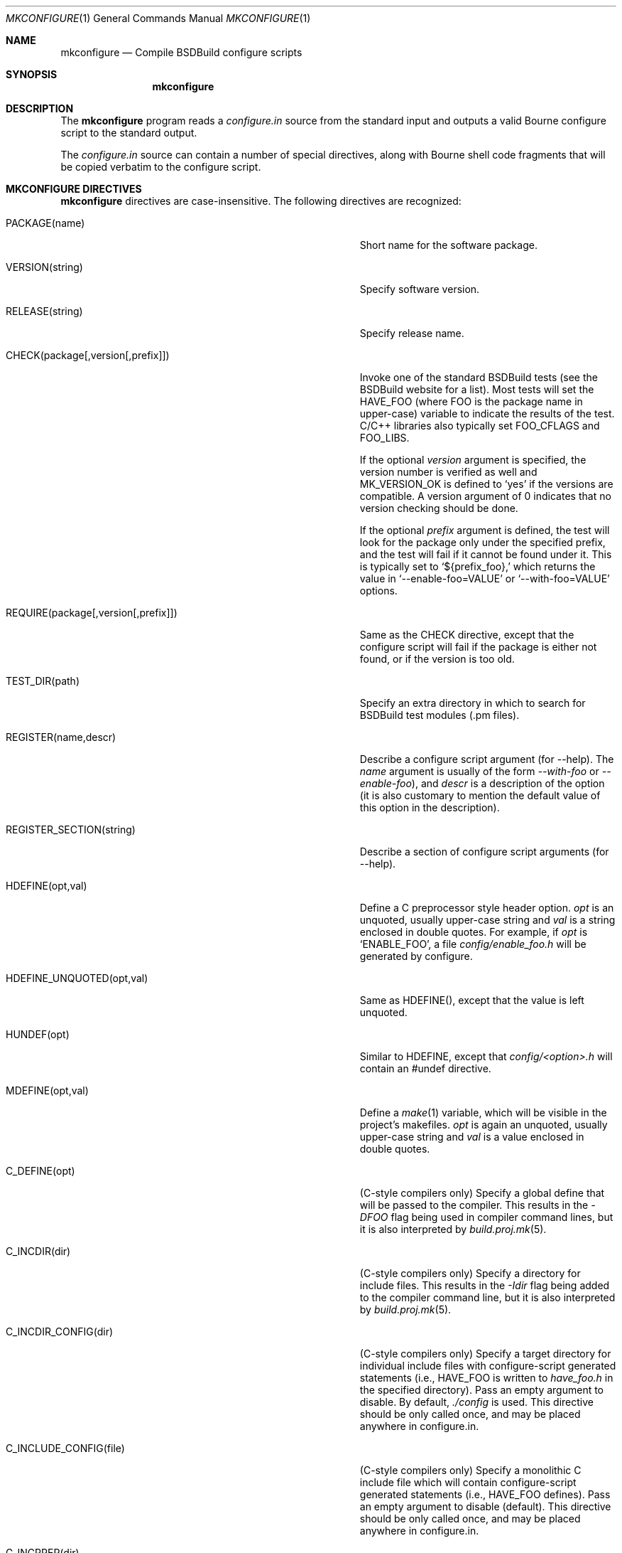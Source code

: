 .\"
.\" Copyright (c) 2007-2010 Hypertriton, Inc. <http://www.hypertriton.com/>
.\" All rights reserved.
.\"
.\" Redistribution and use in source and binary forms, with or without
.\" modification, are permitted provided that the following conditions
.\" are met:
.\" 1. Redistributions of source code must retain the above copyright
.\"    notice, this list of conditions and the following disclaimer.
.\" 2. Redistributions in binary form must reproduce the above copyright
.\"    notice, this list of conditions and the following disclaimer in the
.\"    documentation and/or other materials provided with the distribution.
.\" 
.\" THIS SOFTWARE IS PROVIDED BY THE AUTHOR ``AS IS'' AND ANY EXPRESS OR
.\" IMPLIED WARRANTIES, INCLUDING, BUT NOT LIMITED TO, THE IMPLIED
.\" WARRANTIES OF MERCHANTABILITY AND FITNESS FOR A PARTICULAR PURPOSE
.\" ARE DISCLAIMED. IN NO EVENT SHALL THE AUTHOR BE LIABLE FOR ANY DIRECT,
.\" INDIRECT, INCIDENTAL, SPECIAL, EXEMPLARY, OR CONSEQUENTIAL DAMAGES
.\" (INCLUDING BUT NOT LIMITED TO, PROCUREMENT OF SUBSTITUTE GOODS OR
.\" SERVICES; LOSS OF USE, DATA, OR PROFITS; OR BUSINESS INTERRUPTION)
.\" HOWEVER CAUSED AND ON ANY THEORY OF LIABILITY, WHETHER IN CONTRACT,
.\" STRICT LIABILITY, OR TORT (INCLUDING NEGLIGENCE OR OTHERWISE) ARISING
.\" IN ANY WAY OUT OF THE USE OF THIS SOFTWARE EVEN IF ADVISED OF THE
.\" POSSIBILITY OF SUCH DAMAGE.
.\"
.Dd JULY 19, 2007
.Dt MKCONFIGURE 1
.Os
.ds vT BSDBuild Reference
.ds oS BSDBuild 2.8
.Sh NAME
.Nm mkconfigure
.Nd Compile BSDBuild configure scripts
.Sh SYNOPSIS
.Nm mkconfigure
.Sh DESCRIPTION
The
.Nm
program reads a
.Pa configure.in
source from the standard input and outputs a valid Bourne configure script to
the standard output.
.Pp
The
.Pa configure.in
source can contain a number of special directives, along with Bourne shell
code fragments that will be copied verbatim to the configure script.
.Pp
.Sh MKCONFIGURE DIRECTIVES
.Pp
.Nm
directives are case-insensitive.
The following directives are recognized:
.Bl -tag -width "REQUIRE(package[,version[,prefix]]) "
.It Ev PACKAGE(name)
Short name for the software package.
.It Ev VERSION(string)
Specify software version.
.It Ev RELEASE(string)
Specify release name.
.It Ev CHECK(package[,version[,prefix]])
Invoke one of the standard BSDBuild tests (see the BSDBuild website for a list).
Most tests will set the
.Dv HAVE_FOO
(where
.Dv FOO
is the package name in upper-case) variable to indicate the results
of the test.
C/C++ libraries also typically set
.Dv FOO_CFLAGS
and
.Dv FOO_LIBS .
.Pp
If the optional
.Fa version
argument is specified, the version number is verified as well and
.Dv MK_VERSION_OK
is defined to
.Sq yes
if the versions are compatible.
A version argument of 0 indicates that no version checking should be done.
.Pp
If the optional
.Fa prefix
argument is defined, the test will look for the package only under the
specified prefix, and the test will fail if it cannot be found under it.
This is typically set to
.Sq ${prefix_foo},
which returns the value in
.Sq --enable-foo=VALUE
or
.Sq --with-foo=VALUE
options.
.It Ev REQUIRE(package[,version[,prefix]])
Same as the
.Ev CHECK
directive, except that the configure script will fail if the package is
either not found, or if the version is too old.
.It Ev TEST_DIR(path)
Specify an extra directory in which to search for BSDBuild test modules
(.pm files).
.It Ev REGISTER(name,descr)
Describe a configure script argument (for --help).
The
.Fa name
argument is usually of the form
.Ar --with-foo
or
.Ar --enable-foo ) ,
and
.Fa descr
is a description of the option (it is also customary to mention the default
value of this option in the description).
.It Ev REGISTER_SECTION(string)
Describe a section of configure script arguments (for --help).
.It Ev HDEFINE(opt,val)
Define a C preprocessor style header option.
.Fa opt
is an unquoted, usually upper-case string and
.Fa val
is a string enclosed in double quotes.
For example, if
.Fa opt
is
.Sq ENABLE_FOO ,
a file
.Pa config/enable_foo.h
will be generated by configure.
.It Ev HDEFINE_UNQUOTED(opt,val)
Same as
.Ev HDEFINE() ,
except that the value is left unquoted.
.It Ev HUNDEF(opt)
Similar to
.Ev HDEFINE ,
except that
.Pa config/<option>.h
will contain an #undef directive.
.It Ev MDEFINE(opt,val)
Define a
.Xr make 1
variable, which will be visible in the project's makefiles.
.Fa opt
is again an unquoted, usually upper-case string and
.Fa val
is a value enclosed in double quotes.
.It Ev C_DEFINE(opt)
(C-style compilers only) Specify a global define that will be passed to
the compiler.
This results in the
.Ar -DFOO
flag being used in compiler command lines, but it is also interpreted by
.Xr build.proj.mk 5 .
.It Ev C_INCDIR(dir)
(C-style compilers only) Specify a directory for include files.
This results in the
.Ar -Idir
flag being added to the compiler command line, but it is also interpreted
by
.Xr build.proj.mk 5 .
.It Ev C_INCDIR_CONFIG(dir)
(C-style compilers only) Specify a target directory for individual include
files with configure-script generated statements (i.e.,
.Dv HAVE_FOO
is written to
.Pa have_foo.h
in the specified directory).
Pass an empty argument to disable.
By default,
.Pa ./config
is used.
This directive should be only called once, and may be placed anywhere in
configure.in.
.It Ev C_INCLUDE_CONFIG(file)
(C-style compilers only) Specify a monolithic C include file which will
contain configure-script generated statements (i.e.,
.Dv HAVE_FOO
defines).
Pass an empty argument to disable (default).
This directive should be only called once, and may be placed anywhere in
configure.in.
.It Ev C_INCPREP(dir)
(C-style compilers only) Specify absolute path to directory which will
contain include files.
The configure script provides the user with the option of either generating
preprocessed header files into this directory (--includes=yes, the default),
or create a set of symbolic links to the original include files in the
source directory (--includes=link).
.It Ev C_OPTION
Provide a gcc-style compiler option, such as
.Ar -Wall ,
.Ar -Werror
or
.Ar -Wmissing-prototypes .
For environments using other compilers, BSDBuild will attempt to set
equivalent options.
.It Ev LD_OPTION
Provide a ld-style linker option, such as
.Ar -g
or
.Ar -nostdlib .
.It Ev C_EXTRA_WARNINGS
Request extra compiler warnings.
The exact meaning is compiler specific.
.It Ev C_FATAL_WARNINGS
Request that compilation fail if warnings are encountered.
.It Ev CONFIG_SCRIPT(name[,args])
Generate a standard "foo-config" script.
.Fa name
specifies the name of the script.
For C/C++ style packages, the arguments are usually the
.Sq --cflags
output, followed by the
.Sq --libs
output.
.It Ev CONFIG_GUESS(path)
Specify an alternate path to
.Pa config.guess
(default is
.Pa mk/config.guess ) .
.It Ev CHECK_HEADER(header[, ...])
Check whether one or more header files are available under the current
C/C++ compiler settings.
If a header file such as
.Pa sys/foo.h
is found,
.Dv HAVE_SYS_FOO_H
is defined.
.It Ev CHECK_HEADER_OPTS(cflags, libs, header[, ...])
Same as
.Ev CHECK_HEADER() ,
except that the headers are tested using the provided CFLAGS and LIBS.
.It Ev CHECK_FUNC(foofunction[, ...])
Check for the existence of one or more functions.
If a function
.Fn foofunction
is found,
.Dv HAVE_FUNCTION_NAME
is defined.
.It Ev CHECK_FUNC_OPTS(cflags, libs, foofunction[, ...])
Same as
.Ev CHECK_FUNCTION() ,
except that the function is tested using the provided CFLAGS and LIBS.
.El
.\" .Sh ENVIRONMENT
.\" .Sh FILES
.Sh SEE ALSO
.Xr build.prog.mk 5 ,
.Xr build.lib.mk 5 ,
.Xr build.common.mk 5
.Pp
http://hypertriton.com/bsdbuild/
